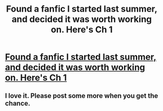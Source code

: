 #+TITLE: Found a fanfic I started last summer, and decided it was worth working on. Here's Ch 1

* [[http://www.fanfiction.net/s/8377204/1/Binary_Sunset][Found a fanfic I started last summer, and decided it was worth working on. Here's Ch 1]]
:PROPERTIES:
:Author: jdotcole
:Score: 3
:DateUnix: 1343713279.0
:DateShort: 2012-Jul-31
:END:

** I love it. Please post some more when you get the chance.
:PROPERTIES:
:Author: NavyGirlNuc
:Score: 1
:DateUnix: 1349325291.0
:DateShort: 2012-Oct-04
:END:
